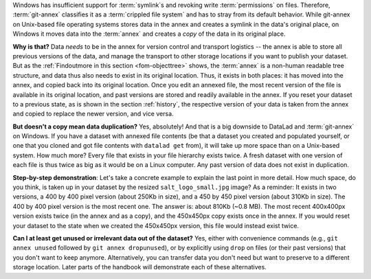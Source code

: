Windows has insufficient support for :term:`symlink`\s and revoking write :term:`permissions` on files.
Therefore, :term:`git-annex` classifies it as a :term:`crippled file system` and has to stray from its default behavior.
While git-annex on Unix-based file operating systems stores data in the annex and creates a symlink in the data's original place, on Windows it moves data into the :term:`annex` and creates a *copy* of the data in its original place.

**Why is that?**
Data *needs* to be in the annex for version control and transport logistics -- the annex is able to store all previous versions of the data, and manage the transport to other storage locations if you want to publish your dataset.
But as the :ref:`Findoutmore in this section <fom-objecttree>` shows, the :term:`annex` is a non-human readable tree structure, and data thus also needs to exist in its original location.
Thus, it exists in both places: it has moved into the annex, and copied back into its original location.
Once you edit an annexed file, the most recent version of the file is available in its original location, and past versions are stored and readily available in the annex.
If you reset your dataset to a previous state, as is shown in the section :ref:`history`, the respective version of your data is taken from the annex and copied to replace the newer version, and vice versa.

**But doesn't a copy mean data duplication?**
Yes, absolutely!
And that is a big downside to DataLad and :term:`git-annex` on Windows.
If you have a dataset with annexed file contents (be that a dataset you created and populated yourself, or one that you cloned and got file contents with ``datalad get`` from), it will take up more space than on a Unix-based system.
How much more?
Every file that exists in your file hierarchy exists twice.
A fresh dataset with one version of each file is thus twice as big as it would be on a Linux computer.
Any past version of data does not exist in duplication.

**Step-by-step demonstration**:
Let's take a concrete example to explain the last point in more detail.
How much space, do you think, is taken up in your dataset by the resized ``salt_logo_small.jpg`` image?
As a reminder: It exists in two versions, a 400 by 400 pixel version (about 250Kb in size), and a 450 by 450 pixel version (about 310Kb in size).
The 400 by 400 pixel version is the most recent one.
The answer is: about 810Kb (~0.8 MB).
The most recent 400x400px version exists twice (in the annex and as a copy), and the 450x450px copy exists once in the annex.
If you would reset your dataset to the state when we created the 450x450px version, this file would instead exist twice.

.. index::
  pair: unused; git-annex command
  pair: dropunused; git-annex command

**Can I at least get unused or irrelevant data out of the dataset?**
Yes, either with convenience commands (e.g., ``git annex unused`` followed by ``git annex dropunused``), or by explicitly using ``drop`` on files (or their past versions) that you don't want to keep anymore.
Alternatively, you can transfer data you don't need but want to preserve to a different storage location.
Later parts of the handbook will demonstrate each of these alternatives.
